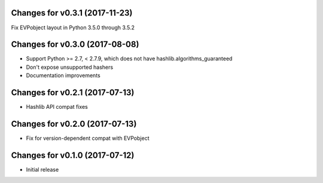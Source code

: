 Changes for v0.3.1 (2017-11-23)
===============================

Fix EVPobject layout in Python 3.5.0 through 3.5.2

Changes for v0.3.0 (2017-08-08)
===============================

-  Support Python >= 2.7, < 2.7.9, which does not have
   hashlib.algorithms\_guaranteed

-  Don't expose unsupported hashers

-  Documentation improvements

Changes for v0.2.1 (2017-07-13)
===============================

-  Hashlib API compat fixes

Changes for v0.2.0 (2017-07-13)
===============================

-  Fix for version-dependent compat with EVPobject

Changes for v0.1.0 (2017-07-12)
===============================

-  Initial release

